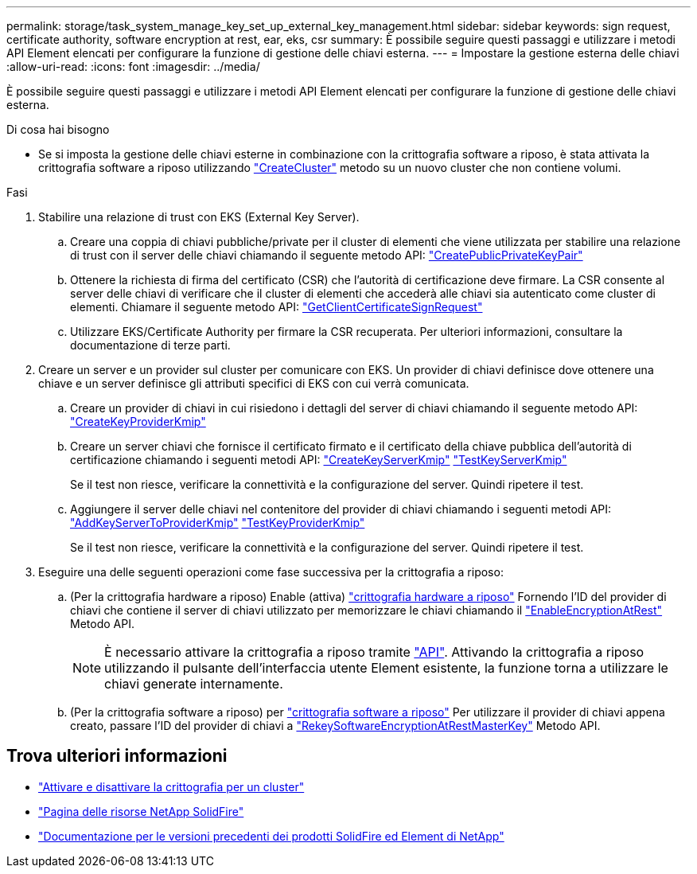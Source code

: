 ---
permalink: storage/task_system_manage_key_set_up_external_key_management.html 
sidebar: sidebar 
keywords: sign request, certificate authority, software encryption at rest, ear, eks, csr 
summary: È possibile seguire questi passaggi e utilizzare i metodi API Element elencati per configurare la funzione di gestione delle chiavi esterna. 
---
= Impostare la gestione esterna delle chiavi
:allow-uri-read: 
:icons: font
:imagesdir: ../media/


[role="lead"]
È possibile seguire questi passaggi e utilizzare i metodi API Element elencati per configurare la funzione di gestione delle chiavi esterna.

.Di cosa hai bisogno
* Se si imposta la gestione delle chiavi esterne in combinazione con la crittografia software a riposo, è stata attivata la crittografia software a riposo utilizzando link:../api/reference_element_api_createcluster.html["CreateCluster"] metodo su un nuovo cluster che non contiene volumi.


.Fasi
. Stabilire una relazione di trust con EKS (External Key Server).
+
.. Creare una coppia di chiavi pubbliche/private per il cluster di elementi che viene utilizzata per stabilire una relazione di trust con il server delle chiavi chiamando il seguente metodo API: link:../api/reference_element_api_createpublicprivatekeypair.html["CreatePublicPrivateKeyPair"]
.. Ottenere la richiesta di firma del certificato (CSR) che l'autorità di certificazione deve firmare. La CSR consente al server delle chiavi di verificare che il cluster di elementi che accederà alle chiavi sia autenticato come cluster di elementi. Chiamare il seguente metodo API: link:../api/reference_element_api_getclientcertificatesignrequest.html["GetClientCertificateSignRequest"]
.. Utilizzare EKS/Certificate Authority per firmare la CSR recuperata. Per ulteriori informazioni, consultare la documentazione di terze parti.


. Creare un server e un provider sul cluster per comunicare con EKS. Un provider di chiavi definisce dove ottenere una chiave e un server definisce gli attributi specifici di EKS con cui verrà comunicata.
+
.. Creare un provider di chiavi in cui risiedono i dettagli del server di chiavi chiamando il seguente metodo API: link:../api/reference_element_api_createkeyproviderkmip.html["CreateKeyProviderKmip"]
.. Creare un server chiavi che fornisce il certificato firmato e il certificato della chiave pubblica dell'autorità di certificazione chiamando i seguenti metodi API: link:../api/reference_element_api_createkeyserverkmip.html["CreateKeyServerKmip"]
link:../api/reference_element_api_testkeyserverkmip.html["TestKeyServerKmip"]
+
Se il test non riesce, verificare la connettività e la configurazione del server. Quindi ripetere il test.

.. Aggiungere il server delle chiavi nel contenitore del provider di chiavi chiamando i seguenti metodi API:
 link:../api/reference_element_api_addkeyservertoproviderkmip.html["AddKeyServerToProviderKmip"]
link:../api/reference_element_api_testkeyproviderkmip.html["TestKeyProviderKmip"]
+
Se il test non riesce, verificare la connettività e la configurazione del server. Quindi ripetere il test.



. Eseguire una delle seguenti operazioni come fase successiva per la crittografia a riposo:
+
.. (Per la crittografia hardware a riposo) Enable (attiva) link:../concepts/concept_solidfire_concepts_security.html["crittografia hardware a riposo"] Fornendo l'ID del provider di chiavi che contiene il server di chiavi utilizzato per memorizzare le chiavi chiamando il link:../api/reference_element_api_enableencryptionatrest.html["EnableEncryptionAtRest"] Metodo API.
+

NOTE: È necessario attivare la crittografia a riposo tramite link:../api/reference_element_api_enableencryptionatrest.html["API"]. Attivando la crittografia a riposo utilizzando il pulsante dell'interfaccia utente Element esistente, la funzione torna a utilizzare le chiavi generate internamente.

.. (Per la crittografia software a riposo) per link:../concepts/concept_solidfire_concepts_security.html["crittografia software a riposo"] Per utilizzare il provider di chiavi appena creato, passare l'ID del provider di chiavi a link:../api/reference_element_api_rekeysoftwareencryptionatrestmasterkey.html["RekeySoftwareEncryptionAtRestMasterKey"] Metodo API.




[discrete]
== Trova ulteriori informazioni

* link:task_system_manage_cluster_enable_and_disable_encryption_for_a_cluster.html["Attivare e disattivare la crittografia per un cluster"]
* https://www.netapp.com/data-storage/solidfire/documentation/["Pagina delle risorse NetApp SolidFire"^]
* https://docs.netapp.com/sfe-122/topic/com.netapp.ndc.sfe-vers/GUID-B1944B0E-B335-4E0B-B9F1-E960BF32AE56.html["Documentazione per le versioni precedenti dei prodotti SolidFire ed Element di NetApp"^]


